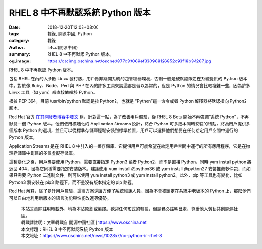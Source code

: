 RHEL 8 中不再默認系統 Python 版本
#################################

:date: 2018-12-20T12:08+08:00
:tags: 轉錄, 開源中國, Python
:category: 轉錄
:author: h4cd(開源中國)
:summary: RHEL 8 中不再默認 Python 版本。
:og_image: https://oscimg.oschina.net/oscnet/877c33069ef330968126852c93f18b34267.jpg

RHEL 8 中不再默認 Python 版本。

.. image:: https://oscimg.oschina.net/oscnet/877c33069ef330968126852c93f18b34267.jpg
   :alt: RHEL 8 中不再默認系統 Python 版本
   :align: center

包括 RHEL 在內的大多數 Linux 發行版，用戶除非離開系統的包管理器環境，否則一般是被默認限定在系統提供的 Python 版本中。對於像 Ruby、Node、Perl 與 PHP 在內的許多工具來說這都是習以為常的，但是 Python 的情況會比較複雜一些，因為許多 Linux 工具（如 yum）都直接依賴於 Python。

根據 PEP 394，目前 /usr/bin/python 默認是指 Python2，也就是 “Python”這一命令或者 Python 解釋器將默認指向 Python2 版本。

Red Hat 官方 `在其開發者博客中發文`_ 稱，針對這一點，為了改善用戶體驗，從 RHEL 8 Beta 開始不再強調“系統 Python”，不再默認一個 Python 版本。他們使用模塊化的 Application Streams 設計，結合 Python 可多版本同時安裝的特點，將為用戶提供多個版本 Python 的選項，並且可以從標準存儲庫輕鬆安裝到標準位置，用戶可以選擇他們想要在任何給定用戶空間中運行的 Python 版本。

Application Streams 是在 RHEL 8 中引入的一類存儲庫，它提供用戶可能希望在給定用戶空間中運行的所有應用程序，它是在物理存儲庫中創建的多個虛擬存儲庫。

這種變化之後，用戶想要使用 Python，需要直接指定 Python3 或者 Python2，而不是直接 Python。同時 yum install python 將返回 404，因為它同樣需要指定安裝版本。建議使用 yum install @python36 或 yum install @python27 安裝推薦軟件包，而如果只需要 Python 二進制文件，則可以使用 yum install python3 或 yum install python2。此外，pip 等工具也有變化，比如 Python3 將安裝在 pip3 路徑下，而不是沒有版本指定的 pip 路徑。

Red Hat 解釋，除了提升用戶體驗，這種方案還讓方便了系統維護人員，因為不會被鎖定在系統中老版本的 Python 上，那麼他們可以自由地利用新版本的語言功能與性能改進等優勢。

..
  .. image:: 
   :alt: 
   :align: center

.. highlights::

  | 本站文章除註明轉載外，均為本站原創或編譯。歡迎任何形式的轉載，但請務必註明出處，尊重他人勞動共創開源社區。
  | 轉載請註明：文章轉載自 開源中國社區 [https://www.oschina.net]
  | 本文標題：RHEL 8 中不再默認系統 Python 版本
  | 本文地址：https://www.oschina.net/news/102857/no-python-in-rhel-8

.. _在其開發者博客中發文: https://developers.redhat.com/blog/2018/11/27/what-no-python-in-rhel-8-beta/
